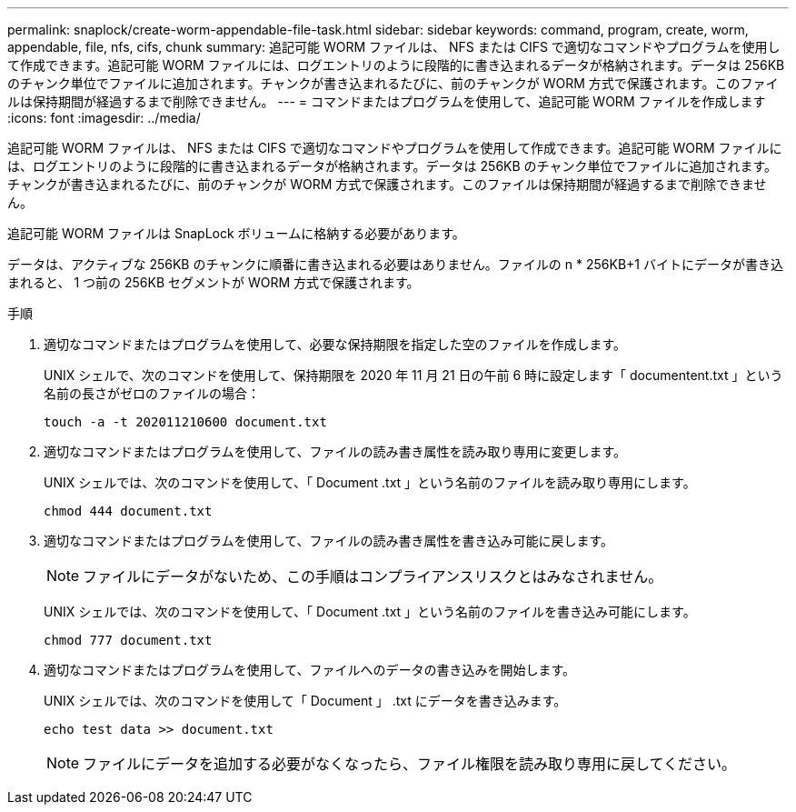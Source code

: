 ---
permalink: snaplock/create-worm-appendable-file-task.html 
sidebar: sidebar 
keywords: command, program, create, worm, appendable, file, nfs, cifs, chunk 
summary: 追記可能 WORM ファイルは、 NFS または CIFS で適切なコマンドやプログラムを使用して作成できます。追記可能 WORM ファイルには、ログエントリのように段階的に書き込まれるデータが格納されます。データは 256KB のチャンク単位でファイルに追加されます。チャンクが書き込まれるたびに、前のチャンクが WORM 方式で保護されます。このファイルは保持期間が経過するまで削除できません。 
---
= コマンドまたはプログラムを使用して、追記可能 WORM ファイルを作成します
:icons: font
:imagesdir: ../media/


[role="lead"]
追記可能 WORM ファイルは、 NFS または CIFS で適切なコマンドやプログラムを使用して作成できます。追記可能 WORM ファイルには、ログエントリのように段階的に書き込まれるデータが格納されます。データは 256KB のチャンク単位でファイルに追加されます。チャンクが書き込まれるたびに、前のチャンクが WORM 方式で保護されます。このファイルは保持期間が経過するまで削除できません。

追記可能 WORM ファイルは SnapLock ボリュームに格納する必要があります。

データは、アクティブな 256KB のチャンクに順番に書き込まれる必要はありません。ファイルの n * 256KB+1 バイトにデータが書き込まれると、 1 つ前の 256KB セグメントが WORM 方式で保護されます。

.手順
. 適切なコマンドまたはプログラムを使用して、必要な保持期限を指定した空のファイルを作成します。
+
UNIX シェルで、次のコマンドを使用して、保持期限を 2020 年 11 月 21 日の午前 6 時に設定します「 documentent.txt 」という名前の長さがゼロのファイルの場合：

+
[listing]
----
touch -a -t 202011210600 document.txt
----
. 適切なコマンドまたはプログラムを使用して、ファイルの読み書き属性を読み取り専用に変更します。
+
UNIX シェルでは、次のコマンドを使用して、「 Document .txt 」という名前のファイルを読み取り専用にします。

+
[listing]
----
chmod 444 document.txt
----
. 適切なコマンドまたはプログラムを使用して、ファイルの読み書き属性を書き込み可能に戻します。
+
[NOTE]
====
ファイルにデータがないため、この手順はコンプライアンスリスクとはみなされません。

====
+
UNIX シェルでは、次のコマンドを使用して、「 Document .txt 」という名前のファイルを書き込み可能にします。

+
[listing]
----
chmod 777 document.txt
----
. 適切なコマンドまたはプログラムを使用して、ファイルへのデータの書き込みを開始します。
+
UNIX シェルでは、次のコマンドを使用して「 Document 」 .txt にデータを書き込みます。

+
[listing]
----
echo test data >> document.txt
----
+
[NOTE]
====
ファイルにデータを追加する必要がなくなったら、ファイル権限を読み取り専用に戻してください。

====

